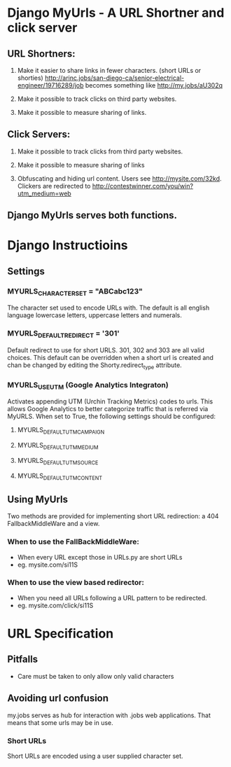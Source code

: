 * Django MyUrls - A URL Shortner and click server
** URL Shortners:

1. Make it easier to share links in fewer characters. (short URLs or shorties)
   http://arinc.jobs/san-diego-ca/senior-electrical-engineer/19716289/job becomes something like  http://my.jobs/aU302q

2. Make it possible to track clicks on third party websites.

3. Make it possible to measure sharing of links.

** Click Servers:

1. Make it possible to track clicks from third party websites.

2. Make it possible to measure sharing of links

3. Obfuscating and hiding url content. Users see http://mysite.com/32kd. Clickers are redirected to http://contestwinner.com/you/win?utm_medium=web

** Django MyUrls serves both functions.

* Django Instructioins

** Settings
*** MYURLS_CHARACTER_SET = "ABCabc123"
The character set used to encode URLs with. The default is all english language lowercase letters, uppercase letters and numerals. 
*** MYURLS_DEFAULT_REDIRECT = '301'
Default redirect to use for short URLS. 301, 302 and 303 are all valid choices. This default can be overridden when a short url is created and chan be changed by editing the Shorty.redirect_type attribute.
*** MYURLS_USE_UTM (Google Analytics Integraton)
Activates appending UTM (Urchin Tracking Metrics) codes to urls. This allows Google Analytics to better categorize traffic that is referred via MyURLS. When set to True, the following settings should be configured:
**** MYURLS_DEFAULT_UTM_CAMPAIGN
**** MYURLS_DEFAULT_UTM_MEDIUM
**** MYURLS_DEFAULT_UTM_SOURCE
**** MYURLS_DEFAULT_UTM_CONTENT
** Using MyUrls 
Two methods are provided for implementing short URL redirection:
a 404 FallbackMiddleWare and a view. 
*** When to use the FallBackMiddleWare:
- When every URL except those in URLs.py are short URLs
- eg. mysite.com/si11S
*** When to use the view based redirector:
- When you need all URLs following a URL pattern to be redirected.
- eg. mysite.com/click/si11S

* URL Specification
** Pitfalls
- Care must be taken to only allow only valid characters
** Avoiding url confusion
my.jobs serves as hub for interaction with .jobs web applications. 
That means that some urls may be in use.
*** Short URLs
Short URLs are encoded using a user supplied character set.

